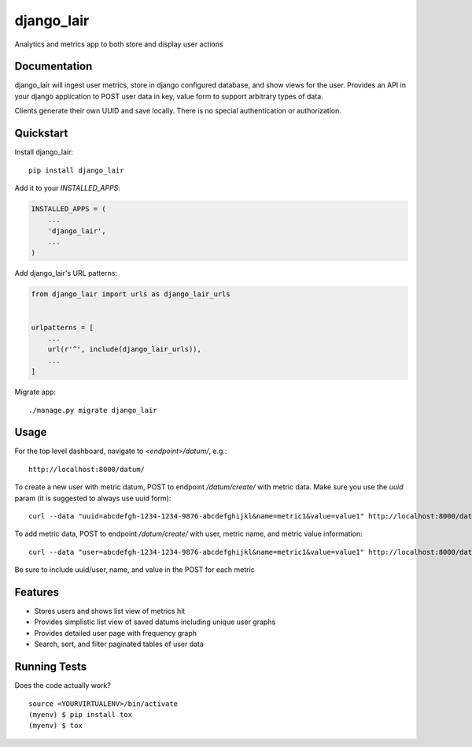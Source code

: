 =============================
django_lair
=============================

.. image:: https://badge.fury.io/py/django_lair.png
    :target: https://badge.fury.io/py/django_lair

.. image:: https://travis-ci.org/narfman0/django_lair.png?branch=master
    :target: https://travis-ci.org/narfman0/django_lair

Analytics and metrics app to both store and display user actions

Documentation
-------------

django_lair will ingest user metrics, store in django configured database,
and show views for the user. Provides an API in your django application to
POST user data in key, value form to support arbitrary types of data.

Clients generate their own UUID and save locally. There is no special
authentication or authorization.

Quickstart
----------

Install django_lair::

    pip install django_lair

Add it to your `INSTALLED_APPS`:

.. code-block:: python

    INSTALLED_APPS = (
        ...
        'django_lair',
        ...
    )

Add django_lair's URL patterns:

.. code-block:: python

    from django_lair import urls as django_lair_urls


    urlpatterns = [
        ...
        url(r'^', include(django_lair_urls)),
        ...
    ]

Migrate app::

     ./manage.py migrate django_lair

Usage
-----

For the top level dashboard, navigate to `<endpoint>/datum/`, e.g.::

    http://localhost:8000/datum/

To create a new user with metric datum, POST to endpoint `/datum/create/`
with metric data. Make sure you use the `uuid` param (it is suggested to
always use uuid form)::

    curl --data "uuid=abcdefgh-1234-1234-9876-abcdefghijkl&name=metric1&value=value1" http://localhost:8000/datum/create/

To add metric data, POST to endpoint `/datum/create/` with user, metric
name, and metric value information::

    curl --data "user=abcdefgh-1234-1234-9876-abcdefghijkl&name=metric1&value=value1" http://localhost:8000/datum/create/

Be sure to include uuid/user, name, and value in the POST for each metric

Features
--------

* Stores users and shows list view of metrics hit
* Provides simplistic list view of saved datums including unique user graphs
* Provides detailed user page with frequency graph
* Search, sort, and filter paginated tables of user data

Running Tests
-------------

Does the code actually work?

::

    source <YOURVIRTUALENV>/bin/activate
    (myenv) $ pip install tox
    (myenv) $ tox


